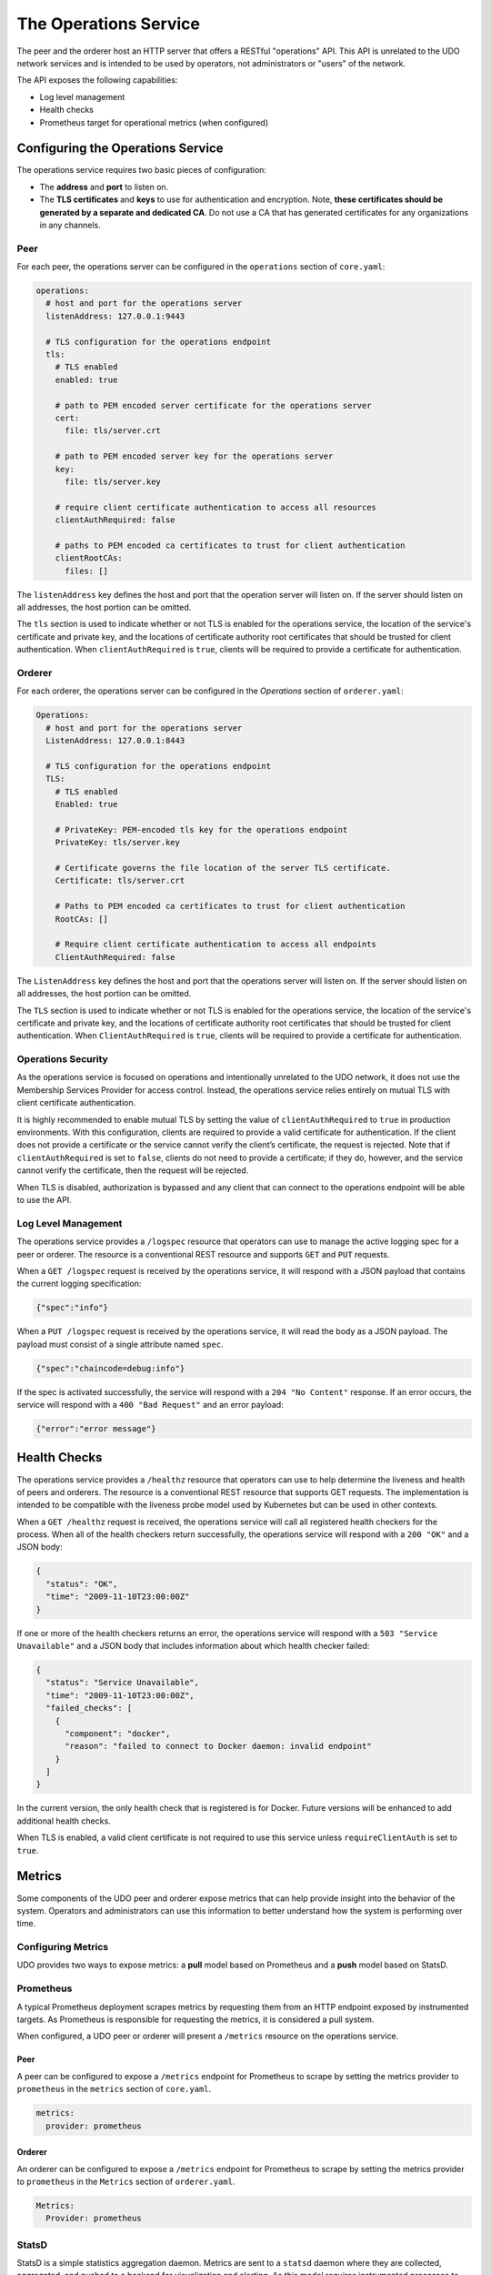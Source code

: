 The Operations Service
======================

The peer and the orderer host an HTTP server that offers a RESTful "operations"
API. This API is unrelated to the UDO network services and is intended to be
used by operators, not administrators or "users" of the network.

The API exposes the following capabilities:

- Log level management
- Health checks
- Prometheus target for operational metrics (when configured)

Configuring the Operations Service
----------------------------------

The operations service requires two basic pieces of configuration:

- The **address** and **port** to listen on.
- The **TLS certificates** and **keys** to use for authentication and encryption.
  Note, **these certificates should be generated by a separate and dedicated CA**.
  Do not use a CA that has generated certificates for any organizations
  in any channels.

Peer
~~~~

For each peer, the operations server can be configured in the ``operations``
section of ``core.yaml``:

.. code:: yaml

  operations:
    # host and port for the operations server
    listenAddress: 127.0.0.1:9443

    # TLS configuration for the operations endpoint
    tls:
      # TLS enabled
      enabled: true

      # path to PEM encoded server certificate for the operations server
      cert:
        file: tls/server.crt

      # path to PEM encoded server key for the operations server
      key:
        file: tls/server.key

      # require client certificate authentication to access all resources
      clientAuthRequired: false

      # paths to PEM encoded ca certificates to trust for client authentication
      clientRootCAs:
        files: []

The ``listenAddress`` key defines the host and port that the operation server
will listen on. If the server should listen on all addresses, the host portion
can be omitted.

The ``tls`` section is used to indicate whether or not TLS is enabled for the
operations service, the location of the service's certificate and private key,
and the locations of certificate authority root certificates that should be
trusted for client authentication. When ``clientAuthRequired`` is ``true``,
clients will be required to provide a certificate for authentication.

Orderer
~~~~~~~

For each orderer, the operations server can be configured in the `Operations`
section of ``orderer.yaml``:

.. code:: yaml

  Operations:
    # host and port for the operations server
    ListenAddress: 127.0.0.1:8443

    # TLS configuration for the operations endpoint
    TLS:
      # TLS enabled
      Enabled: true

      # PrivateKey: PEM-encoded tls key for the operations endpoint
      PrivateKey: tls/server.key

      # Certificate governs the file location of the server TLS certificate.
      Certificate: tls/server.crt

      # Paths to PEM encoded ca certificates to trust for client authentication
      RootCAs: []

      # Require client certificate authentication to access all endpoints
      ClientAuthRequired: false

The ``ListenAddress`` key defines the host and port that the operations server
will listen on. If the server should listen on all addresses, the host portion
can be omitted.

The ``TLS`` section is used to indicate whether or not TLS is enabled for the
operations service, the location of the service's certificate and private key,
and the locations of certificate authority root certificates that should be
trusted for client authentication. When ``ClientAuthRequired`` is ``true``,
clients will be required to provide a certificate for authentication.

Operations Security
~~~~~~~~~~~~~~~~~~~

As the operations service is focused on operations and intentionally unrelated
to the UDO network, it does not use the Membership Services Provider for
access control. Instead, the operations service relies entirely on mutual TLS with
client certificate authentication.

It is highly recommended to enable mutual TLS by setting the value of ``clientAuthRequired``
to ``true`` in production environments. With this configuration, clients are
required to provide a valid certificate for authentication. If the client does
not provide a certificate or the service cannot verify the client’s certificate,
the request is rejected. Note that if ``clientAuthRequired`` is set to ``false``,
clients do not need to provide a certificate; if they do, however, and the service
cannot verify the certificate, then the request will be rejected.

When TLS is disabled, authorization is bypassed and any client that can
connect to the operations endpoint will be able to use the API.

Log Level Management
~~~~~~~~~~~~~~~~~~~~

The operations service provides a ``/logspec`` resource that operators can use to
manage the active logging spec for a peer or orderer. The resource is a
conventional REST resource and supports ``GET`` and ``PUT`` requests.

When a ``GET /logspec`` request is received by the operations service, it will
respond with a JSON payload that contains the current logging specification:

.. code:: json

  {"spec":"info"}

When a ``PUT /logspec`` request is received by the operations service, it will
read the body as a JSON payload. The payload must consist of a single attribute
named ``spec``.

.. code:: json

  {"spec":"chaincode=debug:info"}

If the spec is activated successfully, the service will respond with a ``204 "No Content"``
response. If an error occurs, the service will respond with a ``400 "Bad Request"``
and an error payload:

.. code:: json

  {"error":"error message"}

Health Checks
-------------

The operations service provides a ``/healthz`` resource that operators can use to
help determine the liveness and health of peers and orderers. The resource is
a conventional REST resource that supports GET requests. The implementation is
intended to be compatible with the liveness probe model used by Kubernetes but
can be used in other contexts.

When a ``GET /healthz`` request is received, the operations service will call all
registered health checkers for the process. When all of the health checkers
return successfully, the operations service will respond with a ``200 "OK"`` and a
JSON body:

.. code:: json

  {
    "status": "OK",
    "time": "2009-11-10T23:00:00Z"
  }

If one or more of the health checkers returns an error, the operations service
will respond with a ``503 "Service Unavailable"`` and a JSON body that includes
information about which health checker failed:

.. code:: json

  {
    "status": "Service Unavailable",
    "time": "2009-11-10T23:00:00Z",
    "failed_checks": [
      {
        "component": "docker",
        "reason": "failed to connect to Docker daemon: invalid endpoint"
      }
    ]
  }

In the current version, the only health check that is registered is for Docker.
Future versions will be enhanced to add additional health checks.

When TLS is enabled, a valid client certificate is not required to use this
service unless ``requireClientAuth`` is set to ``true``.

Metrics
-------

Some components of the UDO peer and orderer expose metrics that can help
provide insight into the behavior of the system. Operators and administrators
can use this information to better understand how the system is performing
over time.

Configuring Metrics
~~~~~~~~~~~~~~~~~~~

UDO provides two ways to expose metrics: a **pull** model based on Prometheus
and a **push** model based on StatsD.

Prometheus
~~~~~~~~~~

A typical Prometheus deployment scrapes metrics by requesting them from an HTTP
endpoint exposed by instrumented targets. As Prometheus is responsible for
requesting the metrics, it is considered a pull system.

When configured, a UDO peer or orderer will present a ``/metrics`` resource
on the operations service.

Peer
^^^^

A peer can be configured to expose a ``/metrics`` endpoint for Prometheus to
scrape by setting the metrics provider to ``prometheus`` in the ``metrics`` section
of ``core.yaml``.

.. code:: yaml

  metrics:
    provider: prometheus

Orderer
^^^^^^^

An orderer can be configured to expose a ``/metrics`` endpoint for Prometheus to
scrape by setting the metrics provider to ``prometheus`` in the ``Metrics``
section of ``orderer.yaml``.

.. code:: yaml

  Metrics:
    Provider: prometheus

StatsD
~~~~~~

StatsD is a simple statistics aggregation daemon. Metrics are sent to a
``statsd`` daemon where they are collected, aggregated, and pushed to a backend
for visualization and alerting. As this model requires instrumented processes
to send metrics data to StatsD, this is considered a push system.

Peer
^^^^

A peer can be configured to send metrics to StatsD by setting the metrics
provider to ``statsd`` in the ``metrics`` section of ``core.yaml``. The ``statsd``
subsection must also be configured with the address of the StatsD daemon, the
network type to use (``tcp`` or ``udp``), and how often to send the metrics. An
optional ``prefix`` may be specified to help differentiate the source of the
metrics --- for example, differentiating metrics coming from separate peers ---
that would be prepended to all generated metrics.

.. code:: yaml

  metrics:
    provider: statsd
    statsd:
      network: udp
      address: 127.0.0.1:8125
      writeInterval: 10s
      prefix: peer-0

Orderer
^^^^^^^

An orderer can be configured to send metrics to StatsD by setting the metrics
provider to ``statsd`` in the ``Metrics`` section of ``orderer.yaml``. The ``Statsd``
subsection must also be configured with the address of the StatsD daemon, the
network type to use (``tcp`` or ``udp``), and how often to send the metrics. An
optional ``prefix`` may be specified to help differentiate the source of the
metrics.

.. code:: yaml

  Metrics:
      Provider: statsd
      Statsd:
        Network: udp
        Address: 127.0.0.1:8125
        WriteInterval: 30s
        Prefix: org-orderer

For a look at the different metrics that are generated, check out
:doc:`metrics_reference`.

.. Licensed under Creative Commons Attribution 4.0 International License
   https://creativecommons.org/licenses/by/4.0/
